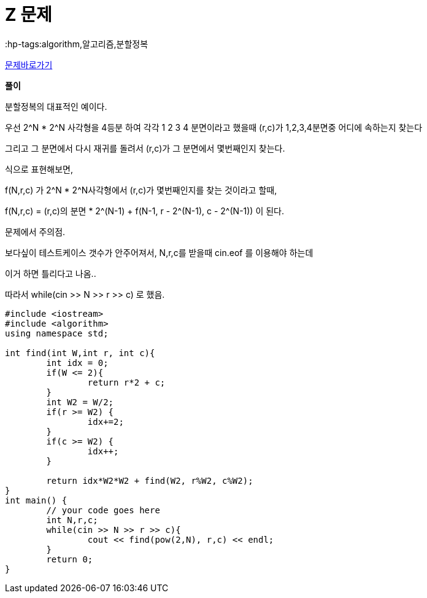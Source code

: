 = Z 문제
:hp-tags:algorithm,알고리즘,분할정복
:hp-alt-title: algo-1074

link:https://www.acmicpc.net/problem/1074[문제바로가기]

*풀이*

분할정복의 대표적인 예이다.


우선 2^N * 2^N 사각형을 4등분 하여 
각각
1 2
3 4
분면이라고 했을때
(r,c)가 1,2,3,4분면중 어디에 속하는지 찾는다

그리고 그 분면에서 다시 재귀를 돌려서 (r,c)가 그 분면에서 몇번째인지 찾는다.

식으로 표현해보면,

f(N,r,c) 가 2^N * 2^N사각형에서 (r,c)가 몇번째인지를 찾는 것이라고 할때,

f(N,r,c) = (r,c)의 분면 * 2^(N-1) + f(N-1, r - 2^(N-1), c - 2^(N-1)) 이 된다.


문제에서 주의점.

보다싶이 테스트케이스 갯수가 안주어져서, N,r,c를 받을때 cin.eof 를 이용해야 하는데

이거 하면 틀리다고 나옴..

따라서 while(cin >> N >> r >> c) 로 했음.


[source,cpp]
----
#include <iostream>
#include <algorithm>
using namespace std;

int find(int W,int r, int c){
	int idx = 0;
	if(W <= 2){
		return r*2 + c;
	}
	int W2 = W/2;
	if(r >= W2) {
		idx+=2;
	}
	if(c >= W2) {
		idx++;
	}
	
	return idx*W2*W2 + find(W2, r%W2, c%W2);
}
int main() {
	// your code goes here
	int N,r,c;
	while(cin >> N >> r >> c){
		cout << find(pow(2,N), r,c) << endl;
	}
	return 0;
}
----